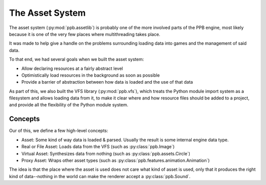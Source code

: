 The Asset System
================

The asset system (:py:mod:`ppb.assetlib`) is probably one of the more involved parts of the PPB engine, most likely because it is one of the very few places where multithreading takes place.

It was made to help give a handle on the problems surrounding loading data into games and the management of said data.

To that end, we had several goals when we built the asset system:

* Allow declaring resources at a fairly abstract level
* Optimistically load resources in the background as soon as possible
* Provide a barrier of abstraction between how data is loaded and the use of that data

As part of this, we also built the VFS library (:py:mod:`ppb.vfs`), which treats the Python module import system as a filesystem and allows loading data from it, to make it clear where and how resource files should be added to a project, and provide all the flexibility of the Python module system.


Concepts
--------

Our of this, we define a few high-level concepts:

* Asset: Some kind of way data is loaded & parsed. Usually the result is some internal engine data type.
* Real or File Asset: Loads data from the VFS (such as :py:class:`ppb.Image`)
* Virtual Asset: Synthesizes data from nothing (such as :py:class:`ppb.assets.Circle`)
* Proxy Asset: Wraps other asset types (such as :py:class:`ppb.features.animation.Animation`)

The idea is that the place where the asset is used does not care what kind of asset is used, only that it produces the right kind of data--nothing in the world can make the renderer accept a :py:class:`ppb.Sound`.